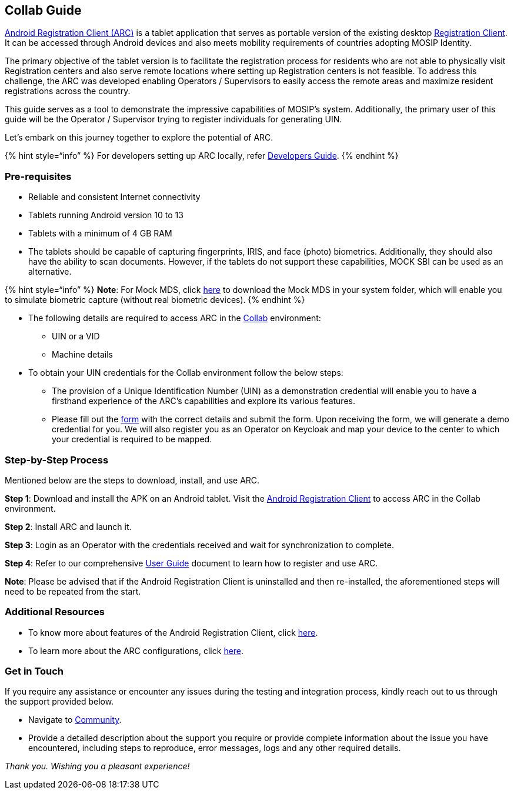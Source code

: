 == Collab Guide

link:../[Android Registration Client (ARC)] is a tablet application that
serves as portable version of the existing desktop
https://docs.mosip.io/1.2.0/modules/registration-client[Registration
Client]. It can be accessed through Android devices and also meets
mobility requirements of countries adopting MOSIP Identity.

The primary objective of the tablet version is to facilitate the
registration process for residents who are not able to physically visit
Registration centers and also serve remote locations where setting up
Registration centers is not feasible. To address this challenge, the ARC
was developed enabling Operators / Supervisors to easily access the
remote areas and maximize resident registrations across the country.

This guide serves as a tool to demonstrate the impressive capabilities
of MOSIP’s system. Additionally, the primary user of this guide will be
the Operator / Supervisor trying to register individuals for generating
UIN.

Let’s embark on this journey together to explore the potential of ARC.

++{++% hint style="`info`" %} For developers setting up ARC locally,
refer
https://docs.mosip.io/1.2.0/modules/android-registration-client/android-registration-client-developer-guide[Developers
Guide]. ++{++% endhint %}

=== Pre-requisites

* Reliable and consistent Internet connectivity
* Tablets running Android version 10 to 13
* Tablets with a minimum of 4 GB RAM
* The tablets should be capable of capturing fingerprints, IRIS, and
face (photo) biometrics. Additionally, they should also have the ability
to scan documents. However, if the tablets do not support these
capabilities, MOCK SBI can be used as an alternative.

++{++% hint style="`info`" %} *Note*: For Mock MDS, click
https://drive.google.com/drive/folders/14q7E5pZtfj0eimF3JGzlVfU4eV-MRPCQ[here]
to download the Mock MDS in your system folder, which will enable you to
simulate biometric capture (without real biometric devices). ++{++%
endhint %}

* The following details are required to access ARC in the
https://collab.mosip.net/[Collab] environment:
** UIN or a VID
** Machine details
* To obtain your UIN credentials for the Collab environment follow the
below steps:
** The provision of a Unique Identification Number (UIN) as a
demonstration credential will enable you to have a firsthand experience
of the ARC’s capabilities and explore its various features.
** Please fill out the
https://docs.google.com/forms/d/e/1FAIpQLScq-HoYkbx37iKtm_v17dn8UZTih-Xv_P93Ew3GEl8H-vH-qA/viewform[form]
with the correct details and submit the form. Upon receiving the form,
we will generate a demo credential for you. We will also register you as
an Operator on Keycloak and map your device to the center to which your
credential is required to be mapped.

=== Step-by-Step Process

Mentioned below are the steps to download, install, and use ARC.

*Step 1*: Download and install the APK on an Android tablet. Visit the
https://collab.mosip.net/#/dashboard[Android Registration Client] to
access ARC in the Collab environment.

*Step 2*: Install ARC and launch it.

*Step 3*: Login as an Operator with the credentials received and wait
for synchronization to complete.

*Step 4*: Refer to our comprehensive
https://docs.mosip.io/1.2.0/modules/android-registration-client/android-registration-client-user-guide[User
Guide] document to learn how to register and use ARC.

*Note*: Please be advised that if the Android Registration Client is
uninstalled and then re-installed, the aforementioned steps will need to
be repeated from the start.

=== Additional Resources

* To know more about features of the Android Registration Client, click
https://docs.mosip.io/1.2.0/modules/android-registration-client[here].
* To learn more about the ARC configurations, click
https://docs.mosip.io/1.2.0/modules/android-registration-client/android-registration-client-configuration[here].

=== Get in Touch

If you require any assistance or encounter any issues during the testing
and integration process, kindly reach out to us through the support
provided below.

* Navigate to https://community.mosip.io/[Community].
* Provide a detailed description about the support you require or
provide complete information about the issue you have encountered,
including steps to reproduce, error messages, logs and any other
required details.

_Thank you. Wishing you a pleasant experience!_
